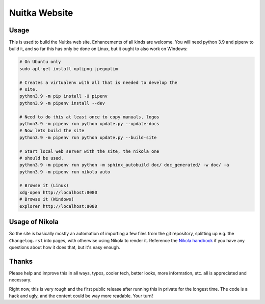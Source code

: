 ################
 Nuitka Website
################

.. image:: posts/images/nuitka-website-logo.png
   :alt: Nuitka Logo

*******
 Usage
*******

This is used to build the Nuitka web site. Enhancements of all kinds are
welcome. You will need python 3.9 and pipenv to build it, and so far
this has only be done on Linux, but it ought to also work on Windows:

.. code:: sh

   # On Ubuntu only
   sudo apt-get install optipng jpegoptim

   # Creates a virtualenv with all that is needed to develop the
   # site.
   python3.9 -m pip install -U pipenv
   python3.9 -m pipenv install --dev

   # Need to do this at least once to copy manuals, logos
   python3.9 -m pipenv run python update.py --update-docs
   # Now lets build the site
   python3.9 -m pipenv run python update.py --build-site

   # Start local web server with the site, the nikola one
   # should be used.
   python3.9 -m pipenv run python -m sphinx_autobuild doc/ doc_generated/ -w doc/ -a
   python3.9 -m pipenv run nikola auto

   # Browse it (Linux)
   xdg-open http://localhost:8080
   # Browse it (Windows)
   explorer http://localhost:8080

*****************
 Usage of Nikola
*****************

So the site is basically mostly an automation of importing a few files
from the git repository, splitting up e.g. the ``Changelog.rst`` into
pages, with otherwise using Nikola to render it. Reference the `Nikola
handbook <https://getnikola.com/handbook.html>`__ if you have any
questions about how it does that, but it's easy enough.

********
 Thanks
********

Please help and improve this in all ways, typos, cooler tech, better
looks, more information, etc. all is appreciated and necessary.

Right now, this is very rough and the first public release after running
this in private for the longest time. The code is a hack and ugly, and
the content could be way more readable. Your turn!
